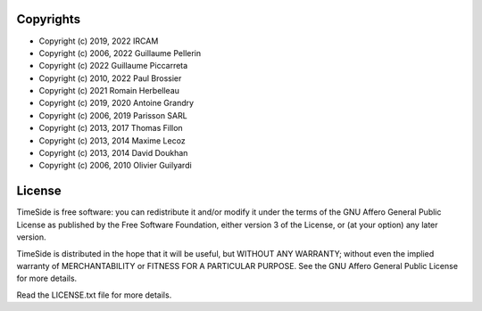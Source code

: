 
Copyrights
==========

- Copyright (c) 2019, 2022 IRCAM
- Copyright (c) 2006, 2022 Guillaume Pellerin
- Copyright (c) 2022  Guillaume Piccarreta
- Copyright (c) 2010, 2022 Paul Brossier
- Copyright (c) 2021       Romain Herbelleau
- Copyright (c) 2019, 2020 Antoine Grandry
- Copyright (c) 2006, 2019 Parisson SARL
- Copyright (c) 2013, 2017 Thomas Fillon
- Copyright (c) 2013, 2014 Maxime Lecoz
- Copyright (c) 2013, 2014 David Doukhan
- Copyright (c) 2006, 2010 Olivier Guilyardi


License
=======

TimeSide is free software: you can redistribute it and/or modify
it under the terms of the GNU Affero General Public License as published by
the Free Software Foundation, either version 3 of the License, or
(at your option) any later version.

TimeSide is distributed in the hope that it will be useful,
but WITHOUT ANY WARRANTY; without even the implied warranty of
MERCHANTABILITY or FITNESS FOR A PARTICULAR PURPOSE.  See the
GNU Affero General Public License for more details.

Read the LICENSE.txt file for more details.
